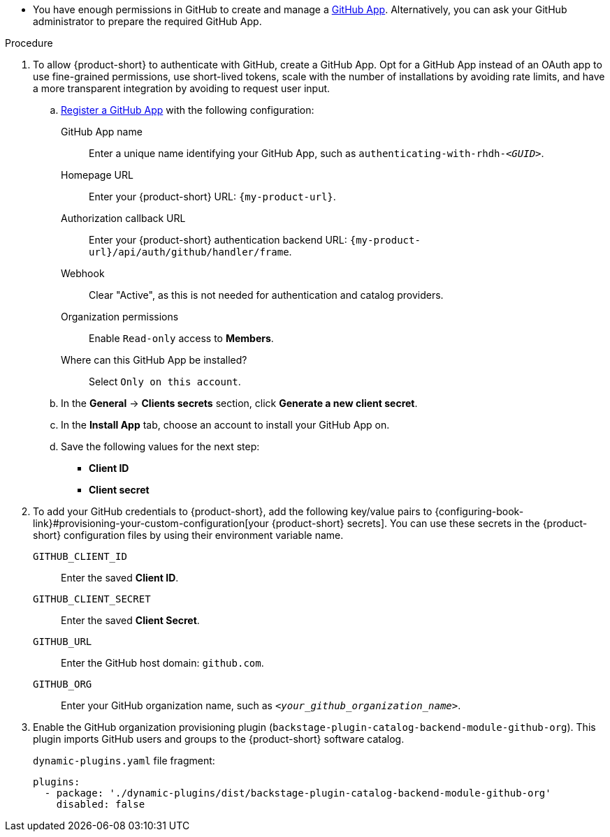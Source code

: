:_mod-docs-content-type: SNIPPET

* You have enough permissions in GitHub to create and manage a link:https://docs.github.com/en/apps/overview[GitHub App].
Alternatively, you can ask your GitHub administrator to prepare the required GitHub App.

.Procedure
. To allow {product-short} to authenticate with GitHub, create a GitHub App.
Opt for a GitHub App instead of an OAuth app to use fine-grained permissions, use short-lived tokens, scale with the number of installations by avoiding rate limits, and have a more transparent integration by avoiding to request user input.

.. link:https://docs.github.com/en/apps/creating-github-apps/registering-a-github-app/registering-a-github-app[Register a GitHub App] with the following configuration:

GitHub App name::
Enter a unique name identifying your GitHub App, such as `authenticating-with-rhdh-__<GUID>__`.

Homepage URL::
Enter your {product-short} URL: `pass:c,a,q[{my-product-url}]`.

Authorization callback URL::
Enter your {product-short} authentication backend URL: `pass:c,a,q[{my-product-url}/api/auth/github/handler/frame]`.

Webhook::
Clear "Active", as this is not needed for authentication and catalog providers.

Organization permissions::
Enable `Read-only` access to *Members*.

Where can this GitHub App be installed?::
Select `Only on this account`.

.. In the *General* -> *Clients secrets* section, click *Generate a new client secret*.

.. In the *Install App* tab, choose an account to install your GitHub App on.

.. Save the following values for the next step:

* **Client ID**
* **Client secret**

. To add your GitHub credentials to {product-short}, add the following key/value pairs to {configuring-book-link}#provisioning-your-custom-configuration[your {product-short} secrets].
You can use these secrets in the {product-short} configuration files by using their environment variable name.

`GITHUB_CLIENT_ID`::
Enter the saved **Client ID**.

`GITHUB_CLIENT_SECRET`::
Enter the saved **Client Secret**.

`GITHUB_URL`::
Enter the GitHub host domain: `github.com`.

`GITHUB_ORG`::
Enter your GitHub organization name, such as `__<your_github_organization_name>__`.

. Enable the GitHub organization provisioning plugin (`backstage-plugin-catalog-backend-module-github-org`).
This plugin imports GitHub users and groups to the {product-short} software catalog.
+
`dynamic-plugins.yaml` file fragment:
+
[source,yaml]
----
plugins:
  - package: './dynamic-plugins/dist/backstage-plugin-catalog-backend-module-github-org'
    disabled: false
----
